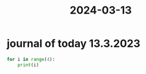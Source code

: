 :PROPERTIES:
:ID:       c3b9e25e-66b6-4e37-a927-cd4f2cf2aec4
:END:
#+title: 2024-03-13
* journal of today 13.3.2023

#+begin_src python :results output
  for i in range(4):
      print(i)
#+end_src

#+RESULTS:
: 0
: 1
: 2
: 3
